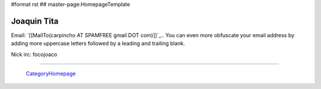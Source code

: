 #format rst
## master-page:HomepageTemplate

Joaquin Tita
------------

Email: `[[MailTo(carpincho AT SPAMFREE gmail DOT com)]]`_.. You can even more obfuscate your email address by adding more uppercase letters followed by a leading and trailing blank.

Nick irc: focojoaco

-------------------------

 CategoryHomepage_

.. ############################################################################

.. _CategoryHomepage: ../CategoryHomepage

